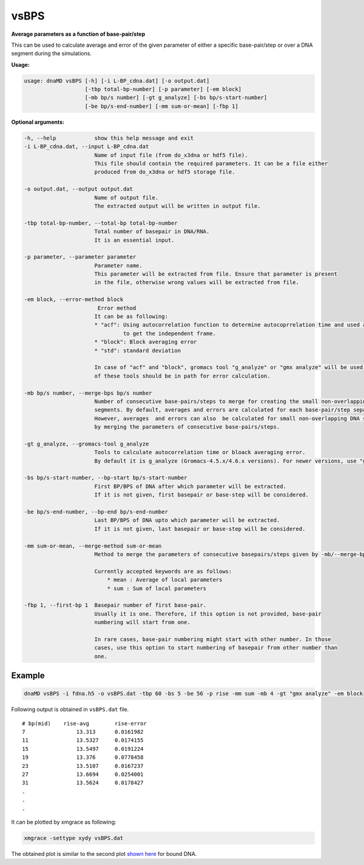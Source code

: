 vsBPS
=====

**Average parameters as a function of base-pair/step**

This can be used to calculate average and error of the given parameter of either a specific base-pair/step
or over a DNA segment during the simulations.

**Usage:**

.. code-block:: bash

    usage: dnaMD vsBPS [-h] [-i L-BP_cdna.dat] [-o output.dat]
                       [-tbp total-bp-number] [-p parameter] [-em block]
                       [-mb bp/s number] [-gt g_analyze] [-bs bp/s-start-number]
                       [-be bp/s-end-number] [-mm sum-or-mean] [-fbp 1]


**Optional arguments:**

.. code-block:: bash

      -h, --help            show this help message and exit
      -i L-BP_cdna.dat, --input L-BP_cdna.dat
                            Name of input file (from do_x3dna or hdf5 file).
                            This file should contain the required parameters. It can be a file either
                            produced from do_x3dna or hdf5 storage file.

      -o output.dat, --output output.dat
                            Name of output file.
                            The extracted output will be written in output file.

      -tbp total-bp-number, --total-bp total-bp-number
                            Total number of basepair in DNA/RNA.
                            It is an essential input.

      -p parameter, --parameter parameter
                            Parameter name.
                            This parameter will be extracted from file. Ensure that parameter is present
                            in the file, otherwise wrong values will be extracted from file.

      -em block, --error-method block
                             Error method
                            It can be as following:
                            * "acf": Using autocorrelation function to determine autocoprrelation time and used as time
                                     to get the independent frame.
                            * "block": Block averaging error
                            * "std": standard deviation

                            In case of "acf" and "block", gromacs tool "g_analyze" or "gmx analyze" will be used. Either
                            of these tools should be in path for error calculation.

      -mb bp/s number, --merge-bps bp/s number
                            Number of consecutive base-pairs/steps to merge for creating the small non-overlapping DNA
                            segments. By default, averages and errors are calculated for each base-pair/step separately.
                            However, averages  and errors can also  be calculated for small non-overlapping DNA segment
                            by merging the parameters of consecutive base-pairs/steps.

      -gt g_analyze, --gromacs-tool g_analyze
                            Tools to calculate autocorrelation time or bloack averaging error.
                            By default it is g_analyze (Gromacs-4.5.x/4.6.x versions). For newer versions, use "gmx analyze".

      -bs bp/s-start-number, --bp-start bp/s-start-number
                            First BP/BPS of DNA after which parameter will be extracted.
                            If it is not given, first basepair or base-step will be considered.

      -be bp/s-end-number, --bp-end bp/s-end-number
                            Last BP/BPS of DNA upto which parameter will be extracted.
                            If it is not given, last basepair or base-step will be considered.

      -mm sum-or-mean, --merge-method sum-or-mean
                            Method to merge the parameters of consecutive basepairs/steps given by -mb/--merge-bps.

                            Currently accepted keywords are as follows:
                                * mean : Average of local parameters
                                * sum : Sum of local parameters

      -fbp 1, --first-bp 1  Basepair number of first base-pair.
                            Usually it is one. Therefore, if this option is not provided, base-pair
                            numbering will start from one.

                            In rare cases, base-pair numbering might start with other number. In those
                            cases, use this option to start numbering of basepair from other number than
                            one.


Example
-------

.. code-block:: bash

    dnaMD vsBPS -i fdna.h5 -o vsBPS.dat -tbp 60 -bs 5 -be 56 -p rise -mm sum -mb 4 -gt "gmx analyze" -em block

Following output is obtained in ``vsBPS.dat`` file.

::

    # bp(mid) 	 rise-avg 	 rise-error
    7 		     13.313 	 0.0161982
    11 		     13.5327 	 0.0174155
    15 		     13.5497 	 0.0191224
    19 		     13.376 	 0.0778458
    23 		     13.5107 	 0.0167237
    27 		     13.6694 	 0.0254001
    31 		     13.5624 	 0.0178427
    .
    .
    .

It can be plotted by xmgrace as following:

.. code-block:: bash

    xmgrace -settype xydy vsBPS.dat


The obtained plot is similar to the second plot
`shown here <../notebooks/base_steps_tutorial.html#Local-base-step-parameters-as-a-function-of-base-steps>`_
for bound DNA.
